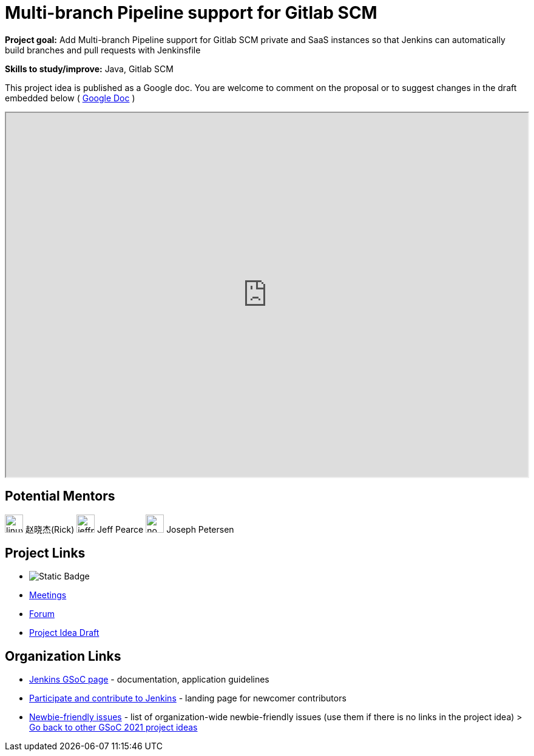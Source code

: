 = Multi-branch Pipeline support for Gitlab SCM 

*Project goal:* Add Multi-branch Pipeline support for Gitlab SCM private and SaaS instances so that Jenkins can automatically build branches and pull requests with Jenkinsfile

*Skills to study/improve:* Java, Gitlab SCM

This project idea is published as a Google doc. You are welcome to comment on the proposal or to suggest changes in the draft embedded below ( https://docs.google.com/document/d/1Gqz4LyU5sw6I50OdAVsQSW_WPNDlvXg4Ic9NdcYj4Ts[Google Doc] )

++++
<iframe src="https://docs.google.com/document/d/1Gqz4LyU5sw6I50OdAVsQSW_WPNDlvXg4Ic9NdcYj4Ts" width="100%" height="600px"></iframe>
++++

== Potential Mentors
[.avatar]
image:images:ROOT:avatars/linuxsuren.jpg[,width=30,height=30] 赵晓杰(Rick)
image:images:ROOT:avatars/jeffpearce.png[,width=30,height=30] Jeff Pearce
image:images:ROOT:avatars/no_image.svg[,width=30,height=30] Joseph Petersen

== Project Links
* image:https://img.shields.io/badge/gitter-join_chat-light_green?link=https%3A%2F%2Fapp.gitter.im%2F%23%2Froom%2F%23jenkinsci_gitlab-branch-source-plugin%3Agitter.im[Static Badge]
* xref:gsoc:index.adoc#office-hours[Meetings]
* https://community.jenkins.io/c/contributing/gsoc[Forum]
* https://docs.google.com/document/d/1Gqz4LyU5sw6I50OdAVsQSW_WPNDlvXg4Ic9NdcYj4Ts[Project Idea Draft]

== Organization Links 
* xref:gsoc:index.adoc[Jenkins GSoC page] - documentation, application guidelines
* xref:community:ROOT:index.adoc[Participate and contribute to Jenkins] - landing page for newcomer contributors
* https://issues.jenkins.io/issues/?jql=project%20%3D%20JENKINS%20AND%20status%20in%20(Open%2C%20%22In%20Progress%22%2C%20Reopened)%20AND%20labels%20%3D%20newbie-friendly%20[Newbie-friendly issues] - list of organization-wide newbie-friendly issues (use them if there is no links in the project idea)
> xref:2019/project-ideas[Go back to other GSoC 2021 project ideas]